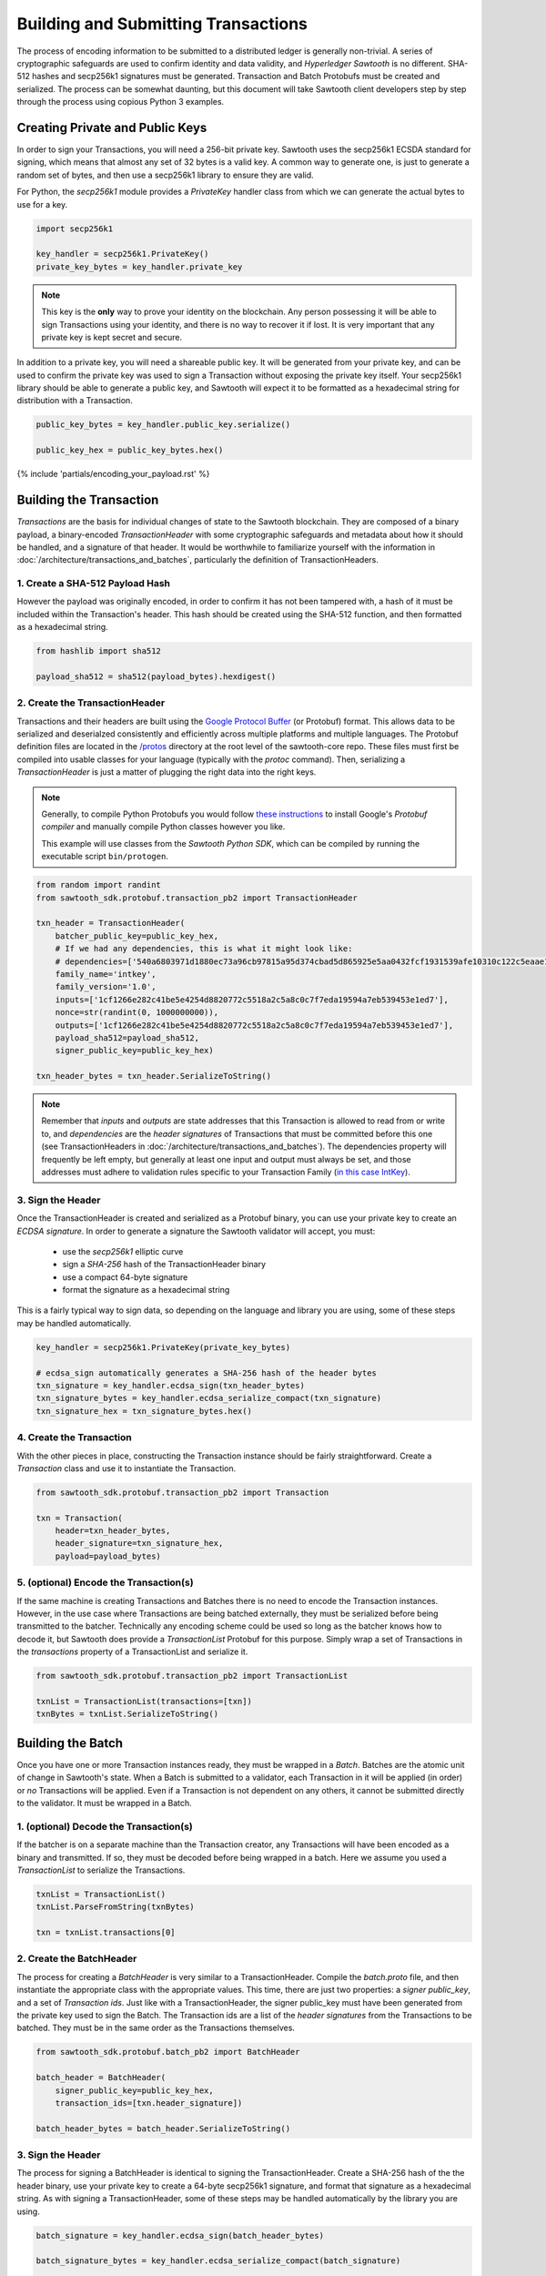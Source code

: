 ************************************
Building and Submitting Transactions
************************************

The process of encoding information to be submitted to a distributed ledger is
generally non-trivial. A series of cryptographic safeguards are used to
confirm identity and data validity, and *Hyperledger Sawtooth* is no different.
SHA-512 hashes and secp256k1 signatures must be generated. Transaction and
Batch Protobufs must be created and serialized. The process can be somewhat
daunting, but this document will take Sawtooth client developers step by step
through the process using copious Python 3 examples.


Creating Private and Public Keys
================================

In order to sign your Transactions, you will need a 256-bit private key.
Sawtooth uses the secp256k1 ECSDA standard for signing, which means that almost
any set of 32 bytes is a valid key. A common way to generate one, is just to
generate a random set of bytes, and then use a secp256k1 library to ensure they
are valid.

For Python, the *secp256k1* module provides a *PrivateKey* handler class from
which we can generate the actual bytes to use for a key.

.. code-block:: python

    import secp256k1

    key_handler = secp256k1.PrivateKey()
    private_key_bytes = key_handler.private_key

.. note::

   This key is the **only** way to prove your identity on the blockchain. Any
   person possessing it will be able to sign Transactions using your identity,
   and there is no way to recover it if lost. It is very important that any
   private key is kept secret and secure.

In addition to a private key, you will need a shareable public key. It will be
generated from your private key, and can be used to confirm the private key was
used to sign a Transaction without exposing the private key itself. Your
secp256k1 library should be able to generate a public key, and Sawtooth will
expect it to be formatted as a hexadecimal string for distribution with a
Transaction.

.. code-block:: python

    public_key_bytes = key_handler.public_key.serialize()

    public_key_hex = public_key_bytes.hex()


{% include 'partials/encoding_your_payload.rst' %}


Building the Transaction
========================

*Transactions* are the basis for individual changes of state to the Sawtooth
blockchain. They are composed of a binary payload, a binary-encoded
*TransactionHeader* with some cryptographic safeguards and metadata about how
it should be handled, and a signature of that header. It would be worthwhile to
familiarize yourself with the information in
:doc:`/architecture/transactions_and_batches`, particularly the definition of
TransactionHeaders.


1. Create a SHA-512 Payload Hash
--------------------------------

However the payload was originally encoded, in order to confirm it has not been
tampered with, a hash of it must be included within the Transaction's header.
This hash should be created using the SHA-512 function, and then formatted as a
hexadecimal string.

.. code-block:: python

    from hashlib import sha512

    payload_sha512 = sha512(payload_bytes).hexdigest()


2. Create the TransactionHeader
-------------------------------

Transactions and their headers are built using the
`Google Protocol Buffer <https://developers.google.com/protocol-buffers/>`_
(or Protobuf) format. This allows data to be serialized and deserialzed
consistently and efficiently across multiple platforms and multiple languages.
The Protobuf definition files are located in the
`/protos <https://github.com/hyperledger/sawtooth-core/tree/master/protos>`_
directory at the root level of the sawtooth-core repo. These files must first
be compiled into usable classes for your language (typically with the `protoc`
command). Then, serializing a *TransactionHeader* is just a matter of plugging
the right data into the right keys.

.. note::

   Generally, to compile Python Protobufs you would follow
   `these instructions <https://developers.google.com/protocol-buffers/docs/pythontutorial#compiling-your-protocol-buffers>`_
   to install Google's *Protobuf compiler* and manually compile Python
   classes however you like.

   This example will use classes from the *Sawtooth Python SDK*, which can be
   compiled by running the executable script ``bin/protogen``.

.. code-block:: python

    from random import randint
    from sawtooth_sdk.protobuf.transaction_pb2 import TransactionHeader

    txn_header = TransactionHeader(
        batcher_public_key=public_key_hex,
        # If we had any dependencies, this is what it might look like:
        # dependencies=['540a6803971d1880ec73a96cb97815a95d374cbad5d865925e5aa0432fcf1931539afe10310c122c5eaae15df61236079abbf4f258889359c4d175516934484a'],
        family_name='intkey',
        family_version='1.0',
        inputs=['1cf1266e282c41be5e4254d8820772c5518a2c5a8c0c7f7eda19594a7eb539453e1ed7'],
        nonce=str(randint(0, 1000000000)),
        outputs=['1cf1266e282c41be5e4254d8820772c5518a2c5a8c0c7f7eda19594a7eb539453e1ed7'],
        payload_sha512=payload_sha512,
        signer_public_key=public_key_hex)

    txn_header_bytes = txn_header.SerializeToString()

.. note::

   Remember that *inputs* and *outputs* are state addresses that this
   Transaction is allowed to read from or write to, and *dependencies* are the
   *header signatures* of Transactions that must be committed before this one
   (see TransactionHeaders in :doc:`/architecture/transactions_and_batches`).
   The dependencies property will frequently be left empty, but generally at
   least one input and output must always be set, and those addresses must
   adhere to validation rules specific to your Transaction Family (`in this
   case IntKey <../transaction_family_specifications
   /integerkey_transaction_family.html#addressing>`_).


3. Sign the Header
------------------

Once the TransactionHeader is created and serialized as a Protobuf binary, you
can use your private key to create an *ECDSA signature*. In order to generate a
signature the Sawtooth validator will accept, you must:

    * use the *secp256k1* elliptic curve
    * sign a *SHA-256* hash of the TransactionHeader binary
    * use a compact 64-byte signature
    * format the signature as a hexadecimal string

This is a fairly typical way to sign data, so depending on the language and
library you are using, some of these steps may be handled automatically.

.. code-block:: python

    key_handler = secp256k1.PrivateKey(private_key_bytes)

    # ecdsa_sign automatically generates a SHA-256 hash of the header bytes
    txn_signature = key_handler.ecdsa_sign(txn_header_bytes)
    txn_signature_bytes = key_handler.ecdsa_serialize_compact(txn_signature)
    txn_signature_hex = txn_signature_bytes.hex()


4. Create the Transaction
-------------------------

With the other pieces in place, constructing the Transaction instance should be
fairly straightforward. Create a *Transaction* class and use it to instantiate
the Transaction.

.. code-block:: python

    from sawtooth_sdk.protobuf.transaction_pb2 import Transaction

    txn = Transaction(
        header=txn_header_bytes,
        header_signature=txn_signature_hex,
        payload=payload_bytes)


5. (optional) Encode the Transaction(s)
---------------------------------------

If the same machine is creating Transactions and Batches there is no need to
encode the Transaction instances. However, in the use case where Transactions
are being batched externally, they must be serialized before being transmitted
to the batcher. Technically any encoding scheme could be used so long as the
batcher knows how to decode it, but Sawtooth does provide a *TransactionList*
Protobuf for this purpose. Simply wrap a set of Transactions in the
*transactions* property of a TransactionList and serialize it.

.. code-block:: python

    from sawtooth_sdk.protobuf.transaction_pb2 import TransactionList

    txnList = TransactionList(transactions=[txn])
    txnBytes = txnList.SerializeToString()


Building the Batch
==================

Once you have one or more Transaction instances ready, they must be wrapped in
a *Batch*. Batches are the atomic unit of change in Sawtooth's state. When a
Batch is submitted to a validator, each Transaction in it will be applied (in
order) or *no* Transactions will be applied. Even if a Transaction is not
dependent on any others, it cannot be submitted directly to the validator. It
must be wrapped in a Batch.


1. (optional) Decode the Transaction(s)
---------------------------------------

If the batcher is on a separate machine than the Transaction creator, any
Transactions will have been encoded as a binary and transmitted. If so, they
must be decoded before being wrapped in a batch. Here we assume you used a
*TransactionList* to serialize the Transactions.

.. code-block:: python

    txnList = TransactionList()
    txnList.ParseFromString(txnBytes)

    txn = txnList.transactions[0]


2. Create the BatchHeader
-------------------------

The process for creating a *BatchHeader* is very similar to a
TransactionHeader. Compile the *batch.proto* file, and then instantiate the
appropriate class with the appropriate values. This time, there
are just two properties: a *signer public_key*, and a set of *Transaction ids*.
Just like with a TransactionHeader, the signer public_key must have been generated
from the private key used to sign the Batch. The Transaction ids are a list of
the *header signatures* from the Transactions to be batched. They must be in
the same order as the Transactions themselves.

.. code-block:: python

    from sawtooth_sdk.protobuf.batch_pb2 import BatchHeader

    batch_header = BatchHeader(
        signer_public_key=public_key_hex,
        transaction_ids=[txn.header_signature])

    batch_header_bytes = batch_header.SerializeToString()


3. Sign the Header
------------------

The process for signing a BatchHeader is identical to signing the
TransactionHeader. Create a SHA-256 hash of the the header binary, use your
private key to create a 64-byte secp256k1 signature, and format that signature
as a hexadecimal string. As with signing a TransactionHeader, some of these
steps may be handled automatically by the library you are using.

.. code-block:: python

    batch_signature = key_handler.ecdsa_sign(batch_header_bytes)

    batch_signature_bytes = key_handler.ecdsa_serialize_compact(batch_signature)

    batch_signature_hex = batch_signature_bytes.hex()

.. note::

   The *batcher public_key* specified in every TransactionHeader must have been
   generated from the private key being used to sign the Batch, or validation
   will fail.


4. Create the Batch
-------------------

Creating a *Batch* also looks a lot like creating a Transaction. Just use the
compiled class to instantiate a new Batch with the proper data.

.. code-block:: python

    from sawtooth_sdk.protobuf.batch_pb2 import Batch

    batch = Batch(
        header=batch_header_bytes,
        header_signature=batch_signature_hex,
        transactions=[txn])


5. Encode the Batch(es)
-----------------------

In order to submit one or more Batches to a validator, they must be serialized
in a *BatchList* Protobuf. BatchLists have a single property, *batches*, which
should be set to one or more Batches. Unlike Transactions, where
TransactionList was a convenience, a Sawtooth validator will *only* accept
Batches that have been wrapped in a BatchList.

.. code-block:: python

    from sawtooth_sdk.protobuf.batch_pb2 import BatchList

    batch_list = BatchList(batches=[batch])
    batch_bytes = batch_list.SerializeToString()


{% include 'partials/submitting_to_validator.rst' %}
